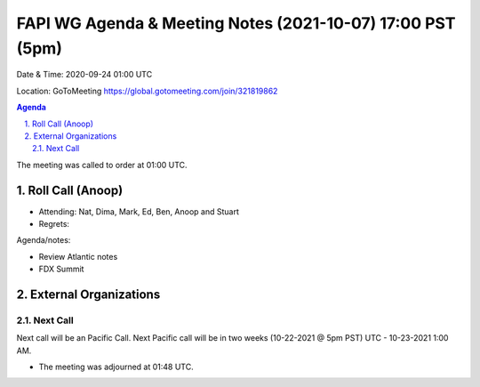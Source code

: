 ===========================================
FAPI WG Agenda & Meeting Notes (2021-10-07) 17:00 PST (5pm)
===========================================
Date & Time: 2020-09-24 01:00 UTC

Location: GoToMeeting https://global.gotomeeting.com/join/321819862


.. sectnum:: 
   :suffix: .

.. contents:: Agenda

The meeting was called to order at 01:00 UTC. 

Roll Call (Anoop)
=====================

* Attending:  Nat, Dima, Mark, Ed, Ben, Anoop and Stuart
* Regrets:  

Agenda/notes:

* Review Atlantic notes
* FDX Summit

External Organizations 
==============================
  
Next Call
-----------------------
Next call will be an Pacific Call. 
Next Pacific call will be in two weeks (10-22-2021 @ 5pm PST) UTC - 10-23-2021 1:00 AM.  

* The meeting was adjourned at 01:48 UTC.